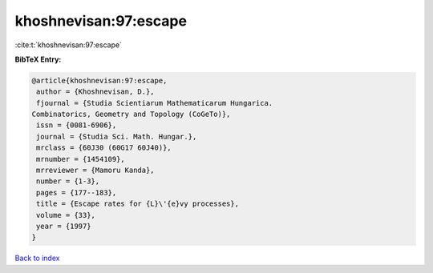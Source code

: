 khoshnevisan:97:escape
======================

:cite:t:`khoshnevisan:97:escape`

**BibTeX Entry:**

.. code-block:: bibtex

   @article{khoshnevisan:97:escape,
    author = {Khoshnevisan, D.},
    fjournal = {Studia Scientiarum Mathematicarum Hungarica.
   Combinatorics, Geometry and Topology (CoGeTo)},
    issn = {0081-6906},
    journal = {Studia Sci. Math. Hungar.},
    mrclass = {60J30 (60G17 60J40)},
    mrnumber = {1454109},
    mrreviewer = {Mamoru Kanda},
    number = {1-3},
    pages = {177--183},
    title = {Escape rates for {L}\'{e}vy processes},
    volume = {33},
    year = {1997}
   }

`Back to index <../By-Cite-Keys.html>`__
